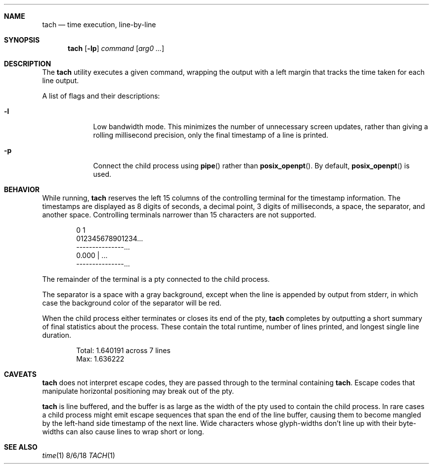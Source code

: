 .Dd 8/6/18
.Dt TACH 1
.Sh NAME
.Nm tach
.Nd time execution, line-by-line
.Sh SYNOPSIS
.Nm
.Op Fl lp
.Ar command
.Op Ar arg0 ...
.Sh DESCRIPTION
The
.Nm
utility executes a given command, wrapping the output with a left margin that tracks the time taken for each line output.
.Pp
A list of flags and their descriptions:
.Bl -tag -width -indent
.It Fl l
Low bandwidth mode. This minimizes the number of unnecessary screen updates, rather than giving a rolling millisecond precision, only the final timestamp of a line is printed.
.It Fl p
Connect the child process using
.Fn pipe
rather than
.Fn posix_openpt .
By default,
.Fn posix_openpt
is used.
.El
.Pp
.Sh BEHAVIOR
While running,
.Nm
reserves the left 15 columns of the controlling terminal for the timestamp information. The timestamps are displayed as 8 digits of seconds, a decimal point, 3 digits of milliseconds, a space, the separator, and another space.
Controlling terminals narrower than 15 characters are not supported.
.Bd -literal -offset indent
0         1
012345678901234...
---------------...
       0.000 | ...
---------------...
.Ed
.Pp
The remainder of the terminal is a pty connected to the child process.
.Pp
The separator is a space with a gray background, except when the line is appended by output from stderr, in which case the background color of the separator will be red.
.Pp
When the child process either terminates or closes its end of the pty,
.Nm
completes by outputting a short summary of final statistics about the process. These contain the total runtime, number of lines printed, and longest single line duration.
.Bd -literal -offset indent
Total:      1.640191 across 7 lines
Max:        1.636222
.Ed
.Sh CAVEATS
.Nm
does not interpret escape codes, they are passed through to the terminal containing
.Nm .
Escape codes that manipulate horizontal positioning may break out of the pty.
.Pp
.Nm
is line buffered, and the buffer is as large as the width of the pty used to contain the child process.
In rare cases a child process might emit escape sequences that span the end of the line buffer, causing them to become mangled by the left-hand side timestamp of the next line.
Wide characters whose glyph-widths don't line up with their byte-widths can also cause lines to wrap short or long.
.Sh SEE ALSO
.Xr time 1
